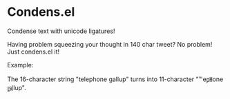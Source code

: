* Condens.el

  Condense text with unicode ligatures!

  Having problem squeezing your thought in 140 char tweet? No problem!
  Just condens.el it!

  Example:

  The 16-character string "telephone gallup" turns into 11-character
  "℡e㏗one ㏿lup".
